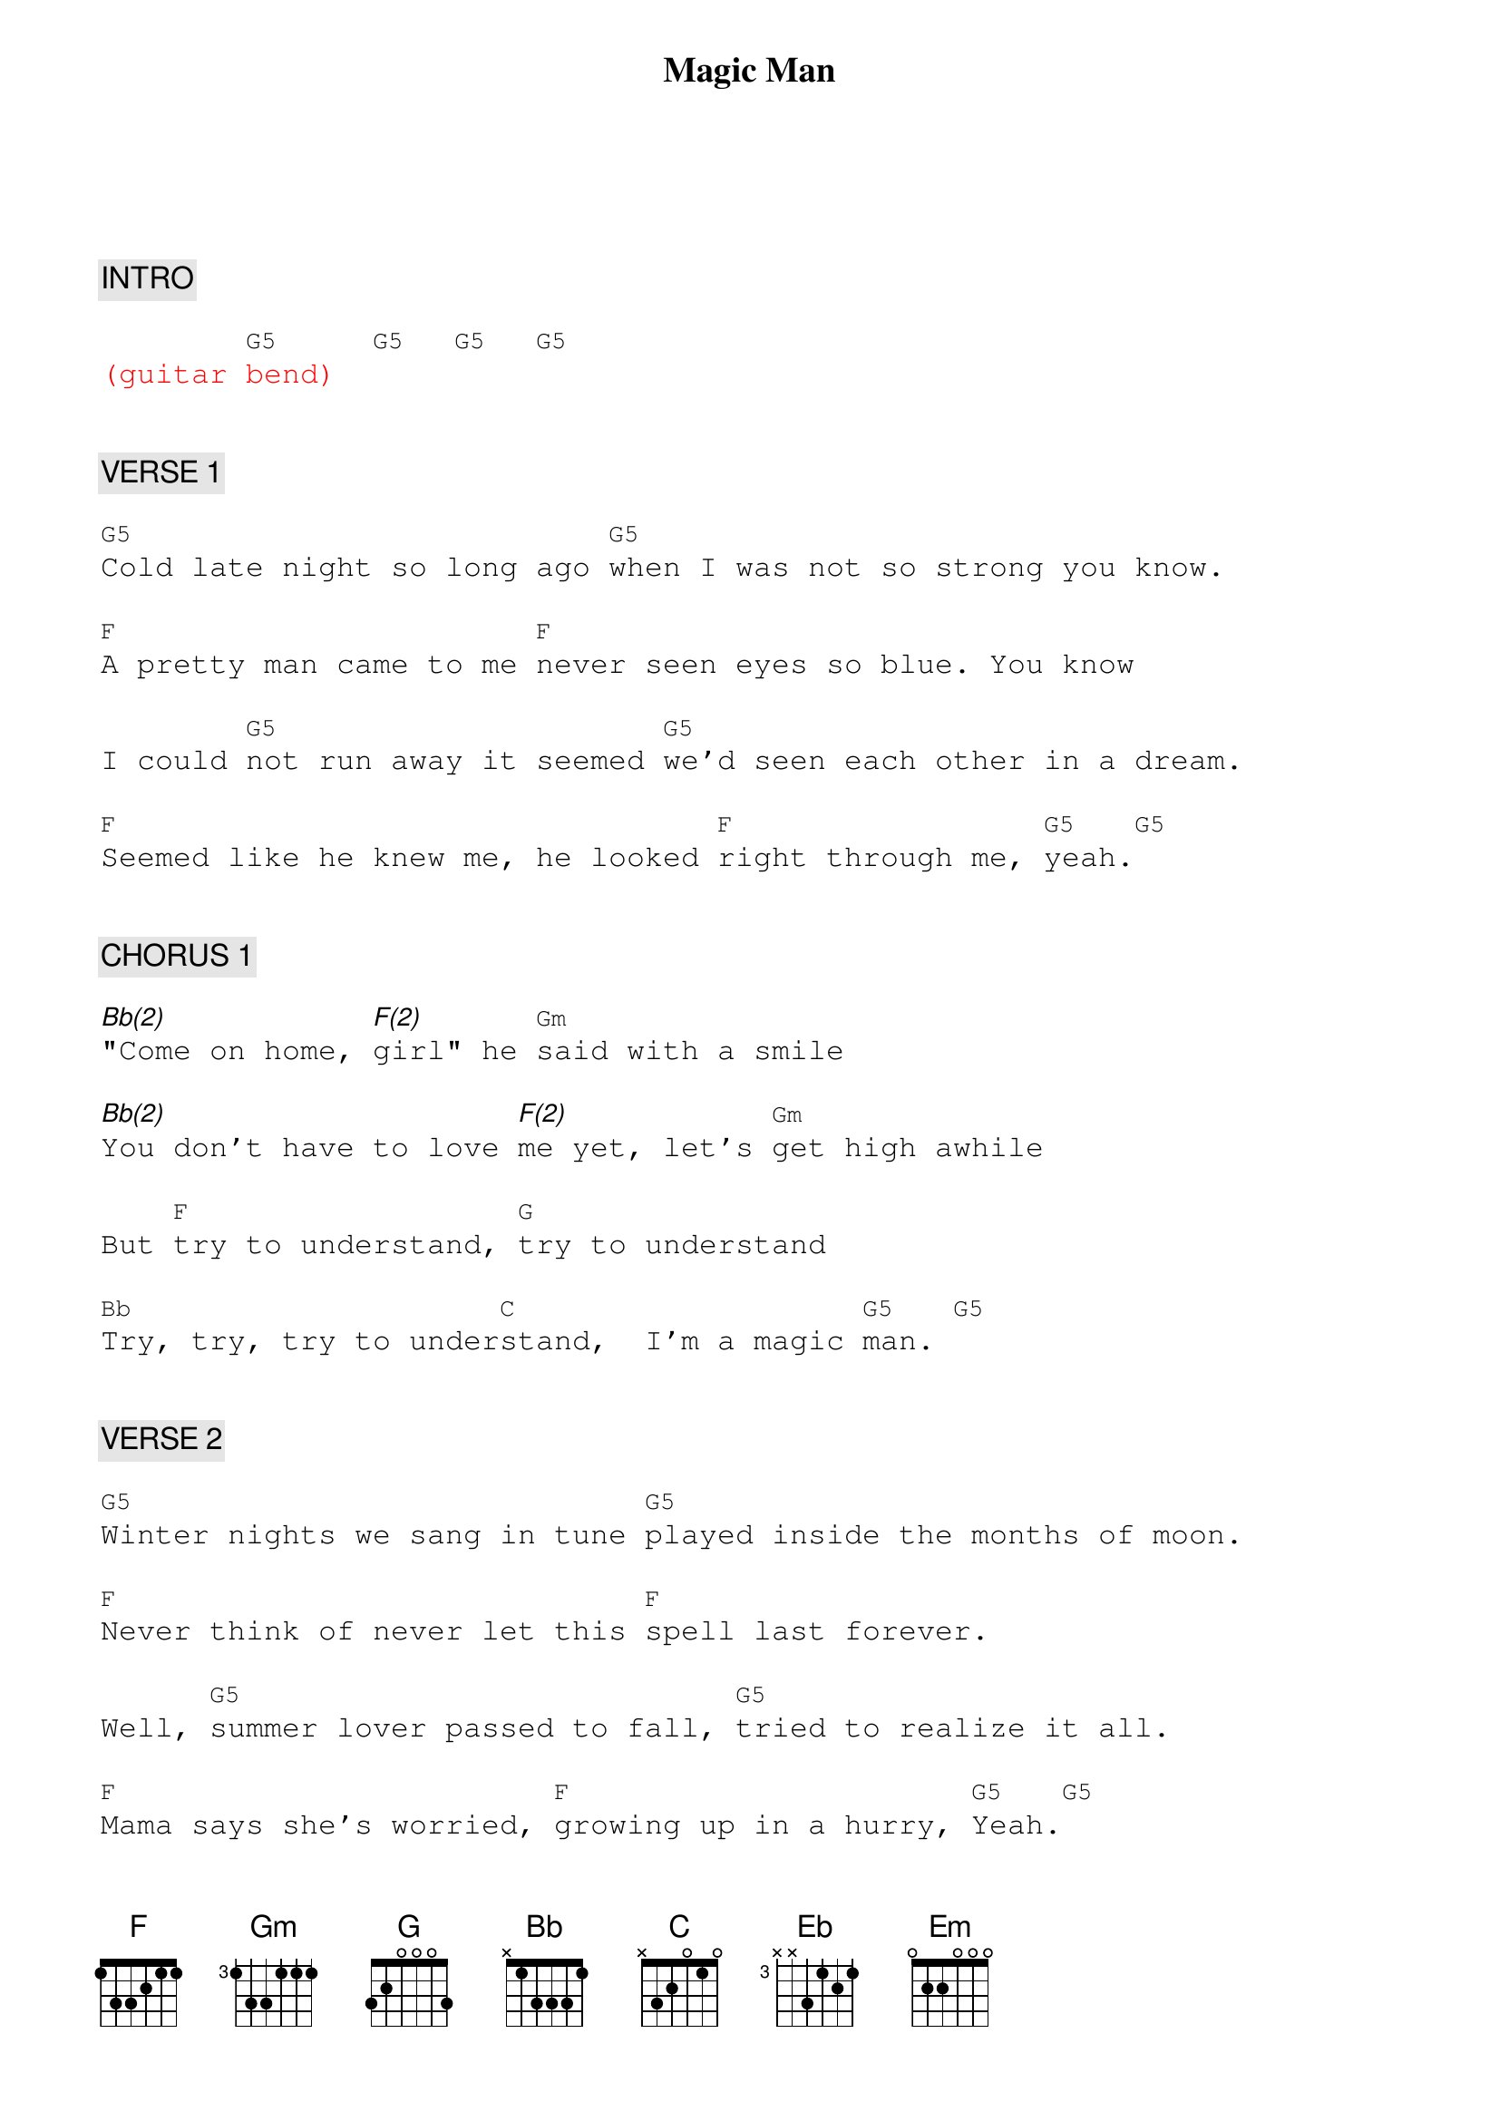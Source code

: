 {title: Magic Man}
{artist: Heart}
{key: Gm}
{duration: 329}
{tempo: 101}

{textfont: courier}
{chordfont: courier}


{c: INTRO}

{textcolor: red}
(guitar [G5]bend)  [G5]  [G5]  [G5]
{textcolor}


{c: VERSE 1}

[G5]Cold late night so long ago [G5]when I was not so strong you know.

[F]A pretty man came to me [F]never seen eyes so blue. You know

I could [G5]not run away it seemed [G5]we'd seen each other in a dream.

[F]Seemed like he knew me, he looked [F]right through me, [G5]yeah.[G5]


{c: CHORUS 1}

[Bb(2)]"Come on home, [F(2)]girl" he [Gm]said with a smile

[Bb(2)]You don't have to love [F(2)]me yet, let's [Gm]get high awhile

But [F]try to understand, [G]try to understand

[Bb]Try, try, try to under[C]stand,  I'm a magic [G5]man. [G5]


{c: VERSE 2}

[G5]Winter nights we sang in tune [G5]played inside the months of moon.

[F]Never think of never let this [F]spell last forever.

Well, [G5]summer lover passed to fall, [G5]tried to realize it all.

[F]Mama says she's worried, [F]growing up in a hurry, [G5]Yeah.[G5]


{c: CHORUS 2}

[Bb(2)]"Come on home, [F(2)]girl" mama [Gm]cried on the phone

"Too [Bb(2)]soon to lose my [F(2)]baby yet, my [Gm]girl should be at home"

But [F]try to understand, [G]try to understand

[Bb]Try, try, try to under[C]stand,  he's a magic [G5]man, mama,


{c: INTERLUDE 1}

[G5]ah, he's a magic man  [G5]   [G5]

{c: SOLO 1}

{textcolor: red}
[G5](lead [G5]guitar)  [G5]     [G5]
{textcolor}


{c: CHORUS 3}

[Bb(2)]"Come on home, [F(2)]girl" he [Gm]said with a smile

"I [Bb(2)]cast my spell of [F(2)]love on you, a[Gm] woman from a child"

But [F]try to understand, [G]try to understand

[Eb]Oh, oh,[Em]   [F]try, try, [G]try to understand,

[Bb]Try, try, try to under[C]stand,  he's a


{c: INTERLUDE 2}

[G5]magic man, [G5(+F5)]oh yeah

[G5]ooh [G5(+F5)]  you got the magic [G5]hands [G5(+F5)]


{c: SOLO 2}

{textcolor: red}
[G5](solo) [G5(+F5)]   [G5]    [G5(+F5)]
{textcolor}

{textcolor: red}
[G5](solo) [G5(+F5)]   [G5]    [G5(+F5)]
{textcolor}

{textcolor: red}
[G5](solo) [G5(+F5)]   [G5]    [G5(6)]1 2 g-d g-d f-e-d-c a-Bb-B-c
{textcolor}


{c: SOLO 3}

{textcolor: red}
[G5](Bar 1) [G5(+F5)]    [G5]    [G5(+F5)]
{textcolor}

{textcolor: red}
[G5](Bar 5) [G5(+F5)]    [G5]    [G5(+F5)]
{textcolor}

{textcolor: red}
[G5](Bar 9) [G5(+F5)]    [G5]    [G5(+F5)]
{textcolor}

{textcolor: red}
[G5](Bar 13)[G5(+F5)]    [G5]    [G5(+F5)]
{textcolor}

{textcolor: red}
[G5](Bar 17) [G5(6)]1 2 g-d g-d f-e-d-c a-Bb-B-c
{textcolor}

[G5]G-G 2 3 4  [G5]1 2 F F#

{textcolor: red}
[G5]G-G 2 3 4  [G5]1 2 3 4
{textcolor}

[G5](synth...)  [G5]1 2 F F#

{textcolor: red}
[G5](synth...)   [G5](drum fill)
{textcolor}


{c: BRIDGE}

{textcolor: cyan}
[G5]Aaaaah, [G5(+F5)]    ah-ah-ah[G5]-ah-aaaah[G5(+F5)]
{textcolor}

{textcolor: cyan}
[G5]Aaaaah, [G5(+F5)]    ah-ah-ah[G5]-ah-aaaah[G5(+F5)]
{textcolor}

{textcolor: cyan}
[G5]Aaaaah, [G5(+F5)]    ah-ah-ah[G5]-ah-aaaah[G5(+F5)]
{textcolor}

{textcolor: cyan}
[G5]Aaaaah, [G5(+F5)]    ah-ah-ah[G5]-ah-aaaah[G5(+F5)]
{textcolor}

{textcolor: red}
 [G5]  [G5(6)](1 2 g-d g-d f-e-d-c a-Bb-B-c)
{textcolor}

{textcolor: red}
[F5](synth) [F5]
{textcolor}

{textcolor: red}
[F5](synth) [F5]
{textcolor}


{c: OUTRO}

[Bb(2)]"Come on home, [F(2)]girl" he [Gm]said with a smile

[Bb(2)]"You don't have to love [F(2)]me yet and let's [Gm]get high awhile".

But [F]try to understand, [G]try to understand.

[Bb]Try, try, try to under[C]stand,     he's a magic

[Bb(2)]man,  [F(2)]      [Bb(2)]yeah-e-e-[F(2)]yeah

[Bb(2)]oh    [F(2)]oh!  [G5]
{textcolor: red}
           f-e-d-c a-Bb-B-c G G (END)
{textcolor}



